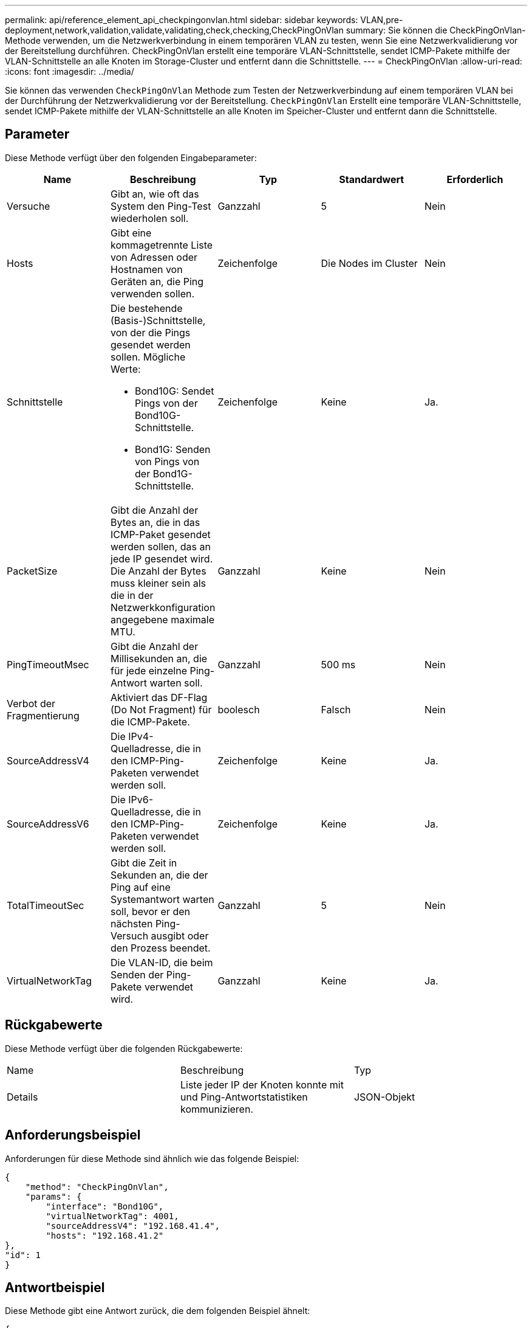 ---
permalink: api/reference_element_api_checkpingonvlan.html 
sidebar: sidebar 
keywords: VLAN,pre-deployment,network,validation,validate,validating,check,checking,CheckPingOnVlan 
summary: Sie können die CheckPingOnVlan-Methode verwenden, um die Netzwerkverbindung in einem temporären VLAN zu testen, wenn Sie eine Netzwerkvalidierung vor der Bereitstellung durchführen. CheckPingOnVlan erstellt eine temporäre VLAN-Schnittstelle, sendet ICMP-Pakete mithilfe der VLAN-Schnittstelle an alle Knoten im Storage-Cluster und entfernt dann die Schnittstelle. 
---
= CheckPingOnVlan
:allow-uri-read: 
:icons: font
:imagesdir: ../media/


[role="lead"]
Sie können das verwenden `CheckPingOnVlan` Methode zum Testen der Netzwerkverbindung auf einem temporären VLAN bei der Durchführung der Netzwerkvalidierung vor der Bereitstellung. `CheckPingOnVlan` Erstellt eine temporäre VLAN-Schnittstelle, sendet ICMP-Pakete mithilfe der VLAN-Schnittstelle an alle Knoten im Speicher-Cluster und entfernt dann die Schnittstelle.



== Parameter

Diese Methode verfügt über den folgenden Eingabeparameter:

|===
| Name | Beschreibung | Typ | Standardwert | Erforderlich 


 a| 
Versuche
 a| 
Gibt an, wie oft das System den Ping-Test wiederholen soll.
 a| 
Ganzzahl
 a| 
5
 a| 
Nein



 a| 
Hosts
 a| 
Gibt eine kommagetrennte Liste von Adressen oder Hostnamen von Geräten an, die Ping verwenden sollen.
 a| 
Zeichenfolge
 a| 
Die Nodes im Cluster
 a| 
Nein



 a| 
Schnittstelle
 a| 
Die bestehende (Basis-)Schnittstelle, von der die Pings gesendet werden sollen. Mögliche Werte:

* Bond10G: Sendet Pings von der Bond10G-Schnittstelle.
* Bond1G: Senden von Pings von der Bond1G-Schnittstelle.

 a| 
Zeichenfolge
 a| 
Keine
 a| 
Ja.



 a| 
PacketSize
 a| 
Gibt die Anzahl der Bytes an, die in das ICMP-Paket gesendet werden sollen, das an jede IP gesendet wird. Die Anzahl der Bytes muss kleiner sein als die in der Netzwerkkonfiguration angegebene maximale MTU.
 a| 
Ganzzahl
 a| 
Keine
 a| 
Nein



 a| 
PingTimeoutMsec
 a| 
Gibt die Anzahl der Millisekunden an, die für jede einzelne Ping-Antwort warten soll.
 a| 
Ganzzahl
 a| 
500 ms
 a| 
Nein



 a| 
Verbot der Fragmentierung
 a| 
Aktiviert das DF-Flag (Do Not Fragment) für die ICMP-Pakete.
 a| 
boolesch
 a| 
Falsch
 a| 
Nein



 a| 
SourceAddressV4
 a| 
Die IPv4-Quelladresse, die in den ICMP-Ping-Paketen verwendet werden soll.
 a| 
Zeichenfolge
 a| 
Keine
 a| 
Ja.



 a| 
SourceAddressV6
 a| 
Die IPv6-Quelladresse, die in den ICMP-Ping-Paketen verwendet werden soll.
 a| 
Zeichenfolge
 a| 
Keine
 a| 
Ja.



 a| 
TotalTimeoutSec
 a| 
Gibt die Zeit in Sekunden an, die der Ping auf eine Systemantwort warten soll, bevor er den nächsten Ping-Versuch ausgibt oder den Prozess beendet.
 a| 
Ganzzahl
 a| 
5
 a| 
Nein



 a| 
VirtualNetworkTag
 a| 
Die VLAN-ID, die beim Senden der Ping-Pakete verwendet wird.
 a| 
Ganzzahl
 a| 
Keine
 a| 
Ja.

|===


== Rückgabewerte

Diese Methode verfügt über die folgenden Rückgabewerte:

|===


| Name | Beschreibung | Typ 


 a| 
Details
 a| 
Liste jeder IP der Knoten konnte mit und Ping-Antwortstatistiken kommunizieren.
 a| 
JSON-Objekt

|===


== Anforderungsbeispiel

Anforderungen für diese Methode sind ähnlich wie das folgende Beispiel:

[listing]
----
{
    "method": "CheckPingOnVlan",
    "params": {
        "interface": "Bond10G",
        "virtualNetworkTag": 4001,
        "sourceAddressV4": "192.168.41.4",
        "hosts": "192.168.41.2"
},
"id": 1
}
----


== Antwortbeispiel

Diese Methode gibt eine Antwort zurück, die dem folgenden Beispiel ähnelt:

[listing]
----
{
  "id": 1,
  "result": {
    "details": {
      "192.168.41.2": {
        "individualResponseCodes": [
          "Success",
          "Success",
          "Success",
          "Success",
          "Success"
        ],
        "individualResponseTimes": [
          "00:00:00.000373",
          "00:00:00.000098",
          "00:00:00.000097",
          "00:00:00.000074",
          "00:00:00.000075"
        ],
        "individualStatus": [
          true,
          true,
          true,
          true,
          true
        ],
        "interface": "Bond10G",
        "responseTime": "00:00:00.000143",
        "sourceAddressV4": "192.168.41.4",
        "successful": true,
        "virtualNetworkTag": 4001
      }
    },
    "duration": "00:00:00.244379",
    "result": "Passed"
  }
}
----


== Neu seit Version

11.1
